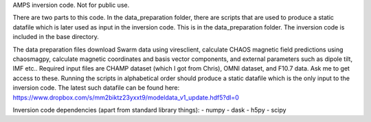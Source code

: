 

AMPS inversion code. Not for public use.

There are two parts to this code. In the data_preparation folder, there are scripts that are used to produce a static datafile which is later used as input in the inversion code. This is in the data_preparation folder. The inversion code is included in the base directory. 

The data preparation files download Swarm data using viresclient, calculate CHAOS magnetic field predictions using chaosmagpy, calculate magnetic coordinates and basis vector components, and external parameters such as dipole tilt, IMF etc.. Required input files are CHAMP dataset (which I got from Chris), OMNI dataset, and F10.7 data. Ask me to get access to these. Running the scripts in alphabetical order should produce a static datafile which is the only input to the inversion code. The latest such datafile can be found here: https://www.dropbox.com/s/mm2biktz23yxxt9/modeldata_v1_update.hdf5?dl=0 


Inversion code dependencies (apart from standard library things):
- numpy
- dask
- h5py
- scipy